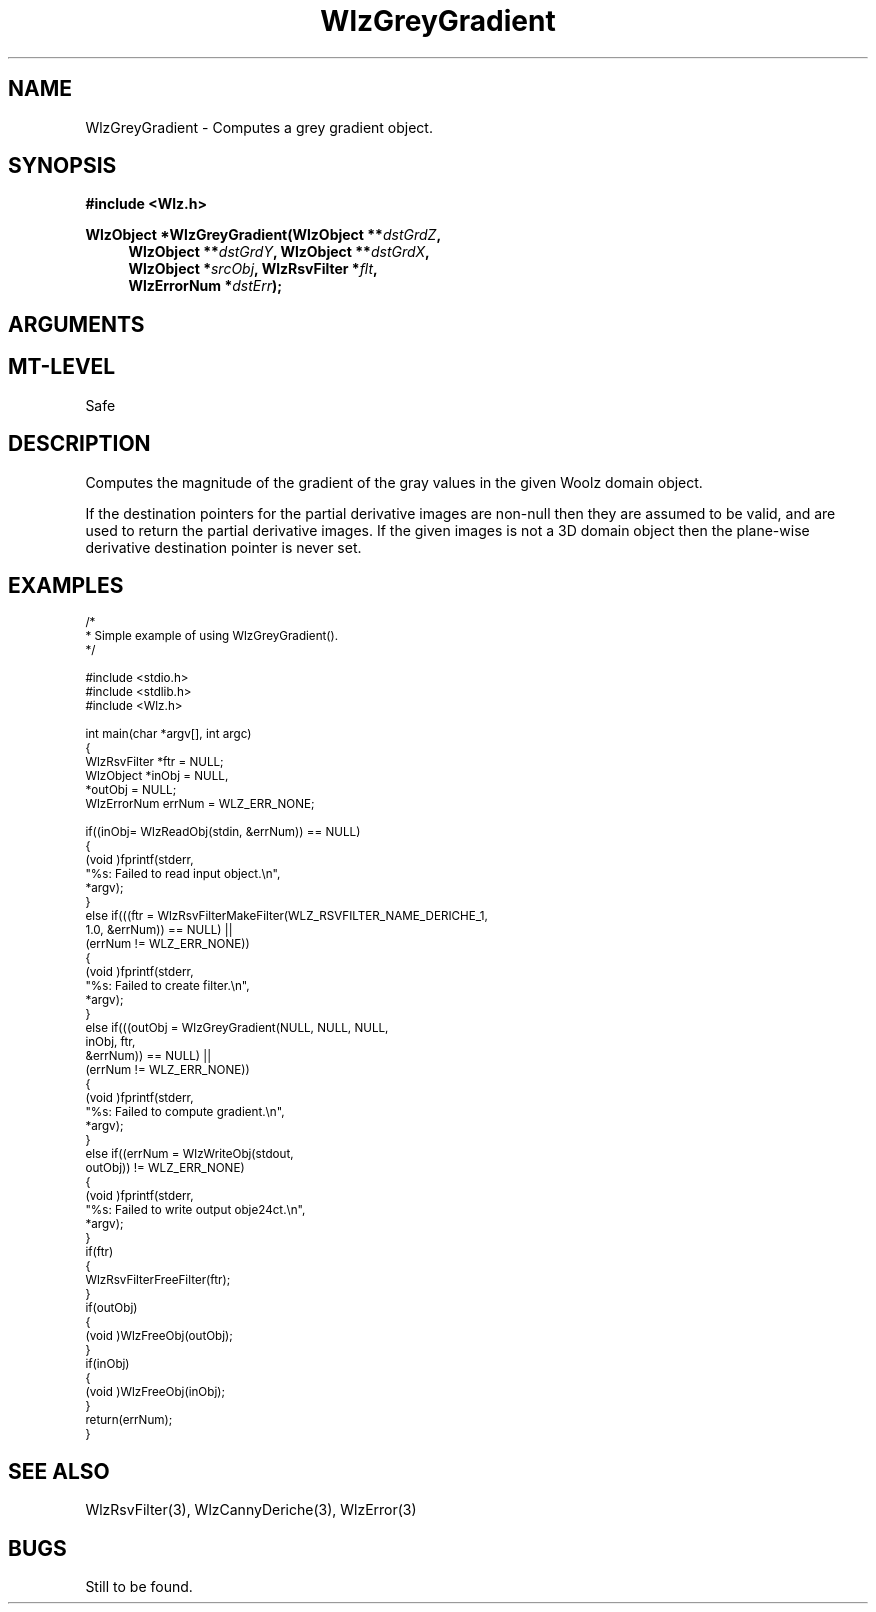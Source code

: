 '\" te
.\" ident MRC HGU $Id$
.\"""""""""""""""""""""""""""""""""""""""""""""""""""""""""""""""""""""""
.\" Project:    Woolz
.\" Title:      WlzGreyGradient.3
.\" Date:       July 1999
.\" Author:     Bill Hill
.\" Copyright:	1999 Medical Research Council, UK.
.\"		All rights reserved.
.\" Address:	MRC Human Genetics Unit,
.\"		Western General Hospital,
.\"		Edinburgh, EH4 2XU, UK.
.\" Purpose:    Woolz function which computes a new grey valued object
.\"		where the grey values are the magnitude of the
.\"		gradient of the gray values in the given object.
.\" $Revision$
.\" Maintenance:Log changes below, with most recent at top of list.
.\"""""""""""""""""""""""""""""""""""""""""""""""""""""""""""""""""""""""
.TH "WlzGreyGradient" 3 "MRC HGU Woolz" "Woolz Procedure Library"
.SH NAME
WlzGreyGradient \- Computes a grey gradient object.
.SH SYNOPSIS
.LP
.B #include <Wlz.h>
.LP
.BI "WlzObject *WlzGreyGradient(WlzObject **" dstGrdZ ,
.in +4m
.BI "WlzObject **" "dstGrdY" ,
.BI "WlzObject **" "dstGrdX" ,
.br
.BI "WlzObject *" "srcObj" ,
.BI "WlzRsvFilter *" flt ,
.br
.BI "WlzErrorNum *" dstErr );
.in -4m
.SH ARGUMENTS
.TS
tab(^);
lI l.
dstGrdZ^destination pointer for the gradient
^(partial derivative) through planes, may be NULL.
dstGrdY^destination pointer for the gradient
^(partial derivative) through lines, may be NULL.
dstGrdX^destination pointer for the gradient
^(partial derivative) through columns, may be NULL.
srcObj^source object pointer.
flt^recursive filter to use.
dstErr^destination error code pointer, may be NULL
.TE
.SH MT-LEVEL
.LP
Safe
.SH DESCRIPTION
Computes the magnitude of the gradient of the gray values in the
given Woolz domain object.
.LP
If the destination pointers for the partial derivative images are
non-null then they are assumed to be valid, and are used to return
the partial derivative images. If the given images is not a 3D
domain object then the plane-wise derivative destination pointer
is never set.
.SH EXAMPLES
.LP
.ps -2
.cs R 24
.nf

/*
* Simple example of using WlzGreyGradient().
*/

#include <stdio.h>
#include <stdlib.h>
#include <Wlz.h>

int             main(char *argv[], int argc)
{
  WlzRsvFilter  *ftr = NULL;
  WlzObject     *inObj = NULL,
               *outObj = NULL;
  WlzErrorNum   errNum = WLZ_ERR_NONE;

  if((inObj= WlzReadObj(stdin, &errNum)) == NULL)
  {
   (void )fprintf(stderr,
                  "%s: Failed to read input object.\\n",
                  *argv);
  }
  else if(((ftr = WlzRsvFilterMakeFilter(WLZ_RSVFILTER_NAME_DERICHE_1,
                                        1.0, &errNum)) == NULL) ||
         (errNum != WLZ_ERR_NONE))
  {
     (void )fprintf(stderr,
                    "%s: Failed to create filter.\\n",
                    *argv);
  }
  else if(((outObj = WlzGreyGradient(NULL, NULL, NULL,
                              inObj, ftr,
                              &errNum)) == NULL) ||
      (errNum != WLZ_ERR_NONE))
  {
   (void )fprintf(stderr,
                  "%s: Failed to compute gradient.\\n",
                  *argv);
  }
  else if((errNum = WlzWriteObj(stdout,
                            outObj)) != WLZ_ERR_NONE)
  {
   (void )fprintf(stderr,
                  "%s: Failed to write output obje24ct.\\n",
                  *argv);
  }
  if(ftr)
  {
    WlzRsvFilterFreeFilter(ftr);
  }
  if(outObj)
  {
   (void )WlzFreeObj(outObj);
  }
  if(inObj)
  {
   (void )WlzFreeObj(inObj);
  }
  return(errNum);
}

.fi
.cs R
.ps +2
.SH SEE ALSO
WlzRsvFilter(3), WlzCannyDeriche(3), WlzError(3)
.SH BUGS
Still to be found.
